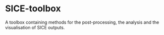 [[https://www.repostatus.org/badges/latest/wip.svg][https://www.repostatus.org/badges/latest/wip.svg]]
[[https://www.gnu.org/licenses/gpl-3.0][https://img.shields.io/badge/License-GPLv3-blue.svg]]
[[https://github.com/GEUS-SICE/SICE-toolbox/actions][file:https://github.com/GEUS-SICE/SICE-toolbox/workflows/CI/badge.svg]]
* SICE-toolbox
A toolbox containing methods for the post-processing, the analysis and the visualisation of SICE outputs.
